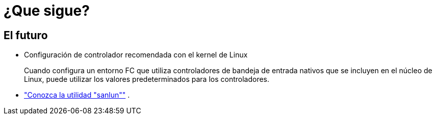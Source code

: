 = ¿Que sigue?
:allow-uri-read: 




== El futuro

* Configuración de controlador recomendada con el kernel de Linux
+
Cuando configura un entorno FC que utiliza controladores de bandeja de entrada nativos que se incluyen en el núcleo de Linux, puede utilizar los valores predeterminados para los controladores.

* link:hu-luhu-sanlun-utility.html["Conozca la utilidad "sanlun""] .

